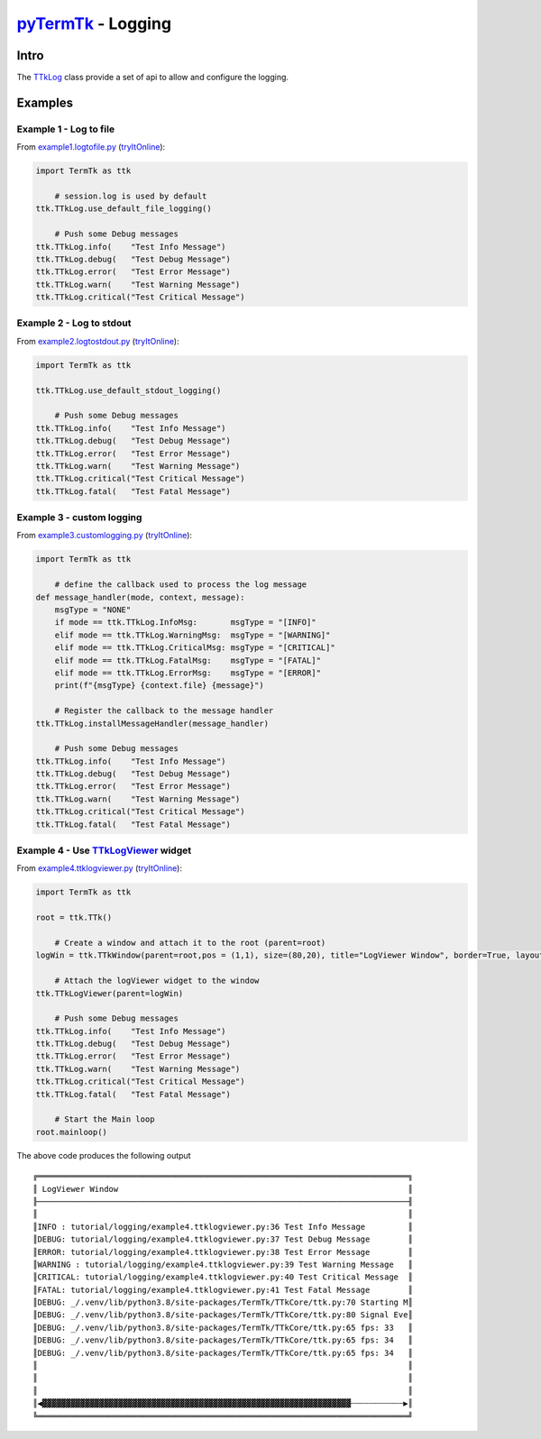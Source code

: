 .. _pyTermTk:  https://github.com/ceccopierangiolieugenio/pyTermTk
.. _TermTk:    https://github.com/ceccopierangiolieugenio/pyTermTk

.. _TTkLog:       https://ceccopierangiolieugenio.github.io/pyTermTk/autogen.TermTk/TermTk.TTkCore.log.html
.. _TTkLogViewer: https://ceccopierangiolieugenio.github.io/pyTermTk/autogen.TermTk/TermTk.TTkTestWidgets.logviewer.html

===================
pyTermTk_ - Logging
===================

Intro
=====

The TTkLog_ class provide a set of api to allow and configure the logging.

Examples
========

Example 1 - Log to file
-----------------------

From `example1.logtofile.py <https://github.com/ceccopierangiolieugenio/pyTermTk/blob/main/tutorial/logging/example1.logtofile.py>`_
(`tryItOnline <https://ceccopierangiolieugenio.github.io/pyTermTk-Docs/sandbox/sandbox.html?filePath=tutorial/logging/example1.logtofile.py>`__):

.. code:: python

    import TermTk as ttk

        # session.log is used by default
    ttk.TTkLog.use_default_file_logging()

        # Push some Debug messages
    ttk.TTkLog.info(    "Test Info Message")
    ttk.TTkLog.debug(   "Test Debug Message")
    ttk.TTkLog.error(   "Test Error Message")
    ttk.TTkLog.warn(    "Test Warning Message")
    ttk.TTkLog.critical("Test Critical Message")


Example 2 - Log to stdout
-------------------------

From `example2.logtostdout.py <https://github.com/ceccopierangiolieugenio/pyTermTk/blob/main/tutorial/logging/example2.logtostdout.py>`_
(`tryItOnline <https://ceccopierangiolieugenio.github.io/pyTermTk-Docs/sandbox/sandbox.html?filePath=tutorial/logging/example2.logtostdout.py>`__):

.. code:: python

    import TermTk as ttk

    ttk.TTkLog.use_default_stdout_logging()

        # Push some Debug messages
    ttk.TTkLog.info(    "Test Info Message")
    ttk.TTkLog.debug(   "Test Debug Message")
    ttk.TTkLog.error(   "Test Error Message")
    ttk.TTkLog.warn(    "Test Warning Message")
    ttk.TTkLog.critical("Test Critical Message")
    ttk.TTkLog.fatal(   "Test Fatal Message")

Example 3 - custom logging
--------------------------

From `example3.customlogging.py <https://github.com/ceccopierangiolieugenio/pyTermTk/blob/main/tutorial/logging/example3.customlogging.py>`_
(`tryItOnline <https://ceccopierangiolieugenio.github.io/pyTermTk-Docs/sandbox/sandbox.html?filePath=tutorial/logging/example3.customlogging.py>`__):

.. code:: python

    import TermTk as ttk

        # define the callback used to process the log message
    def message_handler(mode, context, message):
        msgType = "NONE"
        if mode == ttk.TTkLog.InfoMsg:       msgType = "[INFO]"
        elif mode == ttk.TTkLog.WarningMsg:  msgType = "[WARNING]"
        elif mode == ttk.TTkLog.CriticalMsg: msgType = "[CRITICAL]"
        elif mode == ttk.TTkLog.FatalMsg:    msgType = "[FATAL]"
        elif mode == ttk.TTkLog.ErrorMsg:    msgType = "[ERROR]"
        print(f"{msgType} {context.file} {message}")

        # Register the callback to the message handler
    ttk.TTkLog.installMessageHandler(message_handler)

        # Push some Debug messages
    ttk.TTkLog.info(    "Test Info Message")
    ttk.TTkLog.debug(   "Test Debug Message")
    ttk.TTkLog.error(   "Test Error Message")
    ttk.TTkLog.warn(    "Test Warning Message")
    ttk.TTkLog.critical("Test Critical Message")
    ttk.TTkLog.fatal(   "Test Fatal Message")

Example 4 - Use TTkLogViewer_ widget
--------------------------------------------------

From `example4.ttklogviewer.py <https://github.com/ceccopierangiolieugenio/pyTermTk/blob/main/tutorial/logging/example4.ttklogviewer.py>`_
(`tryItOnline <https://ceccopierangiolieugenio.github.io/pyTermTk-Docs/sandbox/sandbox.html?filePath=tutorial/logging/example4.ttklogviewer.py>`__):

.. code:: python

    import TermTk as ttk

    root = ttk.TTk()

        # Create a window and attach it to the root (parent=root)
    logWin = ttk.TTkWindow(parent=root,pos = (1,1), size=(80,20), title="LogViewer Window", border=True, layout=ttk.TTkVBoxLayout())

        # Attach the logViewer widget to the window
    ttk.TTkLogViewer(parent=logWin)

        # Push some Debug messages
    ttk.TTkLog.info(    "Test Info Message")
    ttk.TTkLog.debug(   "Test Debug Message")
    ttk.TTkLog.error(   "Test Error Message")
    ttk.TTkLog.warn(    "Test Warning Message")
    ttk.TTkLog.critical("Test Critical Message")
    ttk.TTkLog.fatal(   "Test Fatal Message")

        # Start the Main loop
    root.mainloop()

The above code produces the following output

::

    ╔══════════════════════════════════════════════════════════════════════════════╗
    ║ LogViewer Window                                                             ║
    ╟──────────────────────────────────────────────────────────────────────────────╢
    ║                                                                              ║
    ║INFO : tutorial/logging/example4.ttklogviewer.py:36 Test Info Message         ║
    ║DEBUG: tutorial/logging/example4.ttklogviewer.py:37 Test Debug Message        ║
    ║ERROR: tutorial/logging/example4.ttklogviewer.py:38 Test Error Message        ║
    ║WARNING : tutorial/logging/example4.ttklogviewer.py:39 Test Warning Message   ║
    ║CRITICAL: tutorial/logging/example4.ttklogviewer.py:40 Test Critical Message  ║
    ║FATAL: tutorial/logging/example4.ttklogviewer.py:41 Test Fatal Message        ║
    ║DEBUG: _/.venv/lib/python3.8/site-packages/TermTk/TTkCore/ttk.py:70 Starting M║
    ║DEBUG: _/.venv/lib/python3.8/site-packages/TermTk/TTkCore/ttk.py:80 Signal Eve║
    ║DEBUG: _/.venv/lib/python3.8/site-packages/TermTk/TTkCore/ttk.py:65 fps: 33   ║
    ║DEBUG: _/.venv/lib/python3.8/site-packages/TermTk/TTkCore/ttk.py:65 fps: 34   ║
    ║DEBUG: _/.venv/lib/python3.8/site-packages/TermTk/TTkCore/ttk.py:65 fps: 34   ║
    ║                                                                              ║
    ║                                                                              ║
    ║                                                                              ║
    ║◀▓▓▓▓▓▓▓▓▓▓▓▓▓▓▓▓▓▓▓▓▓▓▓▓▓▓▓▓▓▓▓▓▓▓▓▓▓▓▓▓▓▓▓▓▓▓▓▓▓▓▓▓▓▓▓▓▓▓▓▓▓▓▓▓▓┄┄┄┄┄┄┄┄┄┄┄▶║
    ╚══════════════════════════════════════════════════════════════════════════════╝

